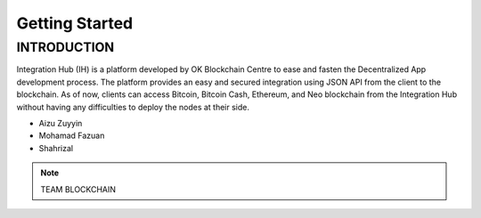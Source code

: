 Getting Started
-------

INTRODUCTION
============

Integration Hub (IH) is a platform developed by OK Blockchain Centre to ease and fasten the Decentralized App development process. The platform provides an easy and secured integration using JSON API from the client to the blockchain. As of now, clients can access Bitcoin, Bitcoin Cash, Ethereum, and Neo blockchain from the Integration Hub without having any difficulties to deploy the nodes at their side.

* Aizu Zuyyin
* Mohamad Fazuan
* Shahrizal

.. note::  TEAM BLOCKCHAIN